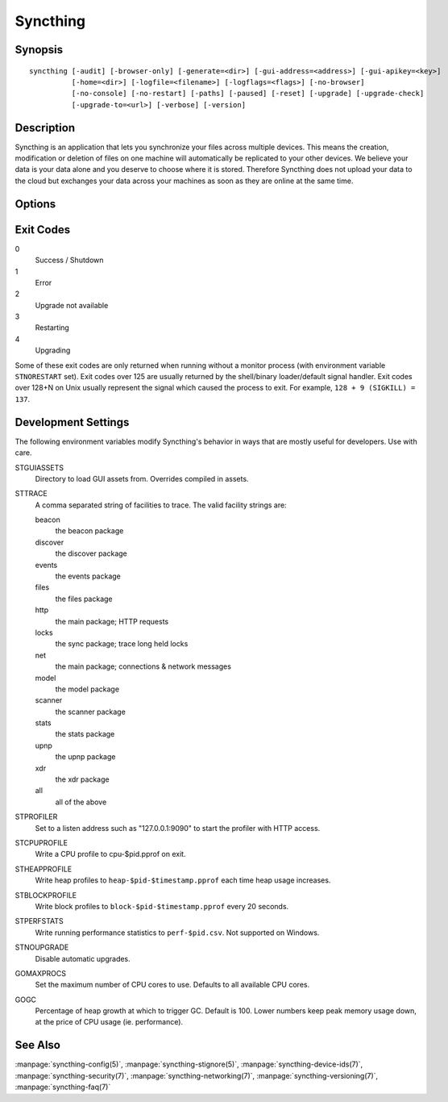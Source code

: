 Syncthing
=========

Synopsis
--------

::

    syncthing [-audit] [-browser-only] [-generate=<dir>] [-gui-address=<address>] [-gui-apikey=<key>]
              [-home=<dir>] [-logfile=<filename>] [-logflags=<flags>] [-no-browser]
              [-no-console] [-no-restart] [-paths] [-paused] [-reset] [-upgrade] [-upgrade-check]
              [-upgrade-to=<url>] [-verbose] [-version]

Description
-----------

Syncthing is an application that lets you synchronize your files across multiple
devices. This means the creation, modification or deletion of files on one
machine will automatically be replicated to your other devices. We believe your
data is your data alone and you deserve to choose where it is stored. Therefore
Syncthing does not upload your data to the cloud but exchanges your data across
your machines as soon as they are online at the same time.

Options
-------

.. cmdoption:: -audit

    Write events to audit file.

.. cmdoption:: -generate=<dir>

    Generate key and config in specified dir, then exit.

.. cmdoption:: -gui-address=<address>

    Override GUI address.

.. cmdoption:: -gui-apikey=<key>

    Override GUI API key.

.. cmdoption:: -home=<dir>

    Set configuration directory. The default configuration directory is:
    ``$HOME/.config/syncthing``.

.. cmdoption:: -logfile=<filename>

    Set destination filename for logging (use ``"-"`` for stdout, which is the default option).

.. cmdoption:: -logflags=<flags>

    Select information in log line prefix, default 2. The ``-logflags`` value is
    a sum of the following:

    -  1: Date
    -  2: Time
    -  4: Microsecond time
    -  8: Long filename
    - 16: Short filename

    To prefix each log line with date and time, set ``-logflags=3`` (1 + 2 from
    above). The value 0 is used to disable all of the above. The default is to
    show time only (2).

.. cmdoption:: -no-browser

    Do not start a browser.

.. cmdoption:: -no-console

    Hide the console window. (On Windows only)

.. cmdoption:: -no-restart

    Do not restart; just exit.

.. cmdoption:: -paths

    Print the paths used for configuration, keys, database, GUI overrides, default sync folder and the log file.

.. cmdoption:: -reset

    Reset the database.

.. cmdoption:: -upgrade

    Perform upgrade.

.. cmdoption:: -upgrade-check

    Check for available upgrade.

.. cmdoption:: -upgrade-to=<url>

    Force upgrade directly from specified URL.

.. cmdoption:: -verbose

    Print verbose log output.

.. cmdoption:: -version

    Show version.

Exit Codes
----------

0
    Success / Shutdown
1
    Error
2
    Upgrade not available
3
    Restarting
4
    Upgrading

Some of these exit codes are only returned when running without a monitor
process (with environment variable ``STNORESTART`` set). Exit codes over 125 are
usually returned by the shell/binary loader/default signal handler. Exit codes
over 128+N on Unix usually represent the signal which caused the process to
exit. For example, ``128 + 9 (SIGKILL) = 137``.

Development Settings
--------------------

The following environment variables modify Syncthing's behavior in ways that
are mostly useful for developers. Use with care.

STGUIASSETS
    Directory to load GUI assets from. Overrides compiled in assets.
STTRACE
    A comma separated string of facilities to trace. The valid facility strings
    are:

    beacon
        the beacon package
    discover
        the discover package
    events
        the events package
    files
        the files package
    http
        the main package; HTTP requests
    locks
        the sync package; trace long held locks
    net
        the main package; connections & network messages
    model
        the model package
    scanner
        the scanner package
    stats
        the stats package
    upnp
        the upnp package
    xdr
        the xdr package
    all
        all of the above

STPROFILER
    Set to a listen address such as "127.0.0.1:9090" to start the profiler with
    HTTP access.
STCPUPROFILE
    Write a CPU profile to cpu-$pid.pprof on exit.
STHEAPPROFILE
    Write heap profiles to ``heap-$pid-$timestamp.pprof`` each time heap usage
    increases.
STBLOCKPROFILE
    Write block profiles to ``block-$pid-$timestamp.pprof`` every 20 seconds.
STPERFSTATS
    Write running performance statistics to ``perf-$pid.csv``. Not supported on
    Windows.
STNOUPGRADE
    Disable automatic upgrades.
GOMAXPROCS
    Set the maximum number of CPU cores to use. Defaults to all available CPU
    cores.
GOGC
    Percentage of heap growth at which to trigger GC. Default is 100. Lower
    numbers keep peak memory usage down, at the price of CPU usage
    (ie. performance).

See Also
--------

:manpage:`syncthing-config(5)`, :manpage:`syncthing-stignore(5)`,
:manpage:`syncthing-device-ids(7)`, :manpage:`syncthing-security(7)`,
:manpage:`syncthing-networking(7)`, :manpage:`syncthing-versioning(7)`,
:manpage:`syncthing-faq(7)`

